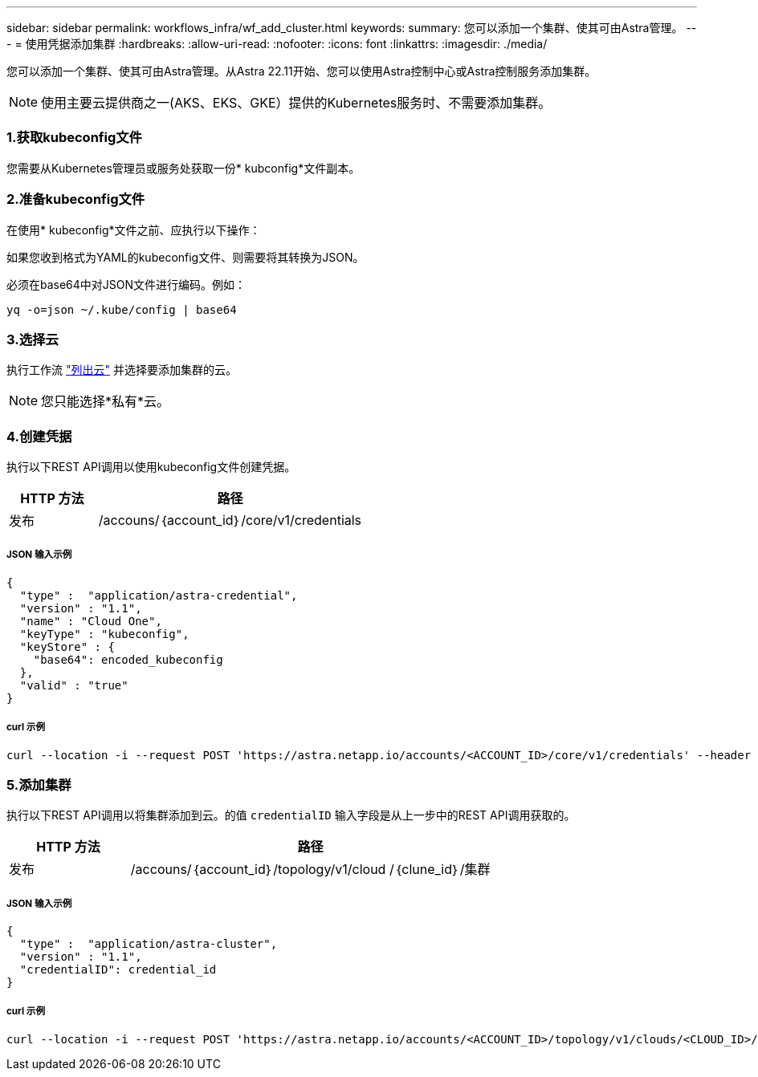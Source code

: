 ---
sidebar: sidebar 
permalink: workflows_infra/wf_add_cluster.html 
keywords:  
summary: 您可以添加一个集群、使其可由Astra管理。 
---
= 使用凭据添加集群
:hardbreaks:
:allow-uri-read: 
:nofooter: 
:icons: font
:linkattrs: 
:imagesdir: ./media/


[role="lead"]
您可以添加一个集群、使其可由Astra管理。从Astra 22.11开始、您可以使用Astra控制中心或Astra控制服务添加集群。


NOTE: 使用主要云提供商之一(AKS、EKS、GKE）提供的Kubernetes服务时、不需要添加集群。



=== 1.获取kubeconfig文件

您需要从Kubernetes管理员或服务处获取一份* kubconfig*文件副本。



=== 2.准备kubeconfig文件

在使用* kubeconfig*文件之前、应执行以下操作：

如果您收到格式为YAML的kubeconfig文件、则需要将其转换为JSON。

必须在base64中对JSON文件进行编码。例如：

`yq -o=json ~/.kube/config | base64`



=== 3.选择云

执行工作流 link:../workflows_infra/wf_list_clouds.html["列出云"] 并选择要添加集群的云。


NOTE: 您只能选择*私有*云。



=== 4.创建凭据

执行以下REST API调用以使用kubeconfig文件创建凭据。

[cols="25,75"]
|===
| HTTP 方法 | 路径 


| 发布 | /accouns/｛account_id｝/core/v1/credentials 
|===


===== JSON 输入示例

[source, curl]
----
{
  "type" :  "application/astra-credential",
  "version" : "1.1",
  "name" : "Cloud One",
  "keyType" : "kubeconfig",
  "keyStore" : {
    "base64": encoded_kubeconfig
  },
  "valid" : "true"
}
----


===== curl 示例

[source, curl]
----
curl --location -i --request POST 'https://astra.netapp.io/accounts/<ACCOUNT_ID>/core/v1/credentials' --header 'Accept: */*' --header 'Authorization: Bearer <API_TOKEN>' --data @JSONinput
----


=== 5.添加集群

执行以下REST API调用以将集群添加到云。的值 `credentialID` 输入字段是从上一步中的REST API调用获取的。

[cols="25,75"]
|===
| HTTP 方法 | 路径 


| 发布 | /accouns/｛account_id｝/topology/v1/cloud /｛clune_id｝/集群 
|===


===== JSON 输入示例

[source, curl]
----
{
  "type" :  "application/astra-cluster",
  "version" : "1.1",
  "credentialID": credential_id
}
----


===== curl 示例

[source, curl]
----
curl --location -i --request POST 'https://astra.netapp.io/accounts/<ACCOUNT_ID>/topology/v1/clouds/<CLOUD_ID>/clusters' --header 'Accept: */*' --header 'Authorization: Bearer <API_TOKEN>' --data @JSONinput
----